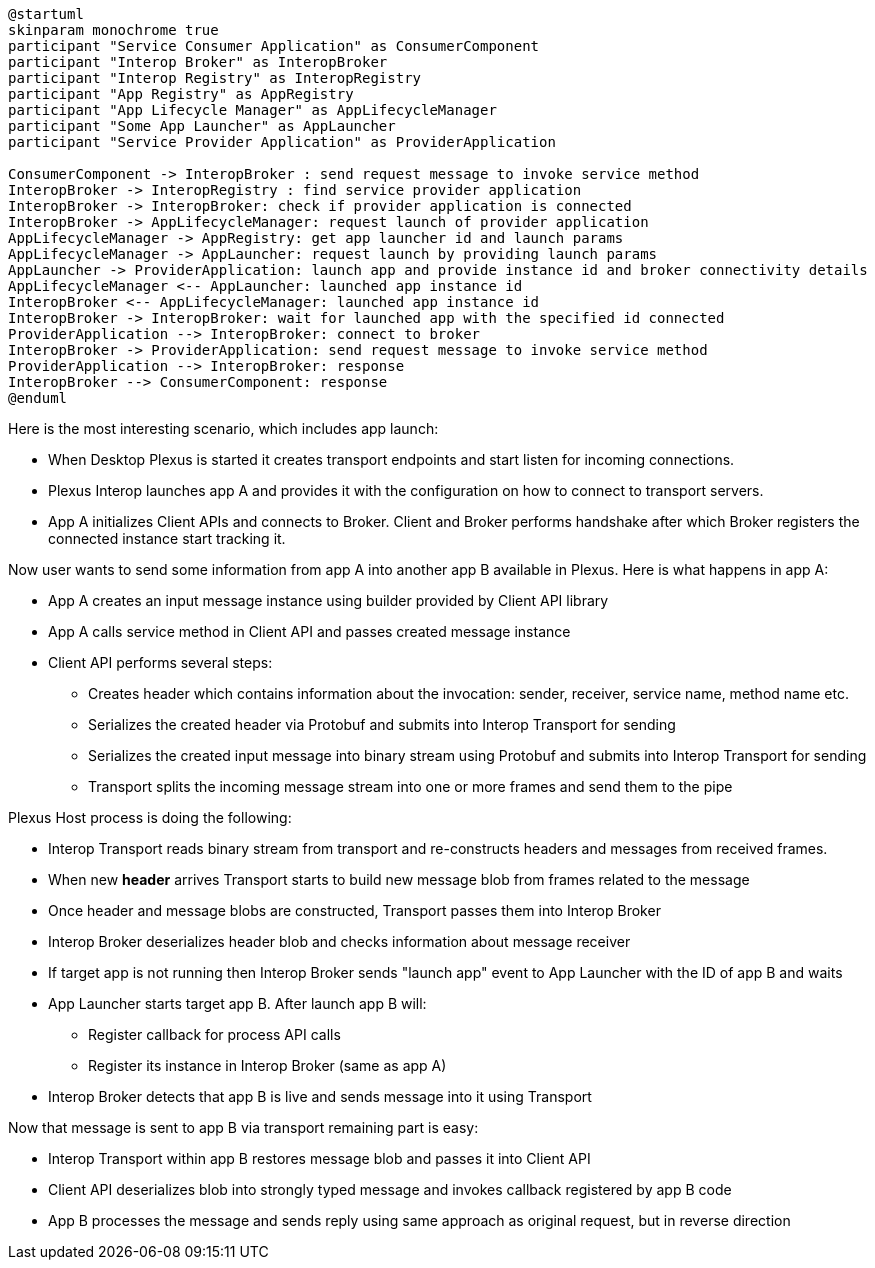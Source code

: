[plantuml]
....
@startuml
skinparam monochrome true
participant "Service Consumer Application" as ConsumerComponent
participant "Interop Broker" as InteropBroker
participant "Interop Registry" as InteropRegistry
participant "App Registry" as AppRegistry
participant "App Lifecycle Manager" as AppLifecycleManager
participant "Some App Launcher" as AppLauncher
participant "Service Provider Application" as ProviderApplication

ConsumerComponent -> InteropBroker : send request message to invoke service method
InteropBroker -> InteropRegistry : find service provider application
InteropBroker -> InteropBroker: check if provider application is connected
InteropBroker -> AppLifecycleManager: request launch of provider application
AppLifecycleManager -> AppRegistry: get app launcher id and launch params
AppLifecycleManager -> AppLauncher: request launch by providing launch params
AppLauncher -> ProviderApplication: launch app and provide instance id and broker connectivity details
AppLifecycleManager <-- AppLauncher: launched app instance id
InteropBroker <-- AppLifecycleManager: launched app instance id
InteropBroker -> InteropBroker: wait for launched app with the specified id connected
ProviderApplication --> InteropBroker: connect to broker
InteropBroker -> ProviderApplication: send request message to invoke service method
ProviderApplication --> InteropBroker: response
InteropBroker --> ConsumerComponent: response
@enduml
....

Here is the most interesting scenario, which includes app launch:

* When Desktop Plexus is started it creates transport endpoints and start listen for incoming connections.
* Plexus Interop launches app A and provides it with the configuration on how to connect to transport servers.
* App A initializes Client APIs and connects to Broker. Client and Broker performs handshake after which Broker registers the connected instance start tracking it.

Now user wants to send some information from app A into another app B available in Plexus. Here is what happens in app A:

* App A creates an input message instance using builder provided by Client API library
* App A calls service method in Client API and passes created message instance
* Client API performs several steps:
** Creates header which contains information about the invocation: sender, receiver, service name, method name etc.
** Serializes the created header via Protobuf and submits into Interop Transport for sending
** Serializes the created input message into binary stream using Protobuf and submits into Interop Transport for sending
** Transport splits the incoming message stream into one or more frames and send them to the pipe

Plexus Host process is doing the following:

* Interop Transport reads binary stream from transport and re-constructs headers and messages from received frames.
* When new *header* arrives Transport starts to build new message blob from frames related to the message
* Once header and message blobs are constructed, Transport passes them into Interop Broker
* Interop Broker deserializes header blob and checks information about message receiver
* If target app is not running then Interop Broker sends "launch app" event to App Launcher with the ID of app B and waits
* App Launcher starts target app B. After launch app B will:
** Register callback for process API calls
** Register its instance in Interop Broker (same as app A)
* Interop Broker detects that app B is live and sends message into it using Transport

Now that message is sent to app B via transport remaining part is easy:

* Interop Transport within app B restores message blob and passes it into Client API
* Client API deserializes blob into strongly typed message and invokes callback registered by app B code
* App B processes the message and sends reply using same approach as original request, but in reverse direction
